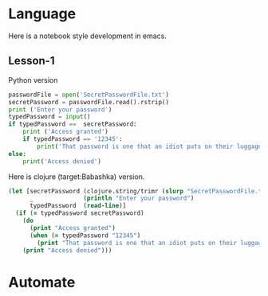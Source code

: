 * Language

Here is a notebook style development in emacs.

** Lesson-1

Python version

#+BEGIN_SRC python :tangle bin/script.py
  passwordFile = open('SecretPasswordFile.txt')
  secretPassword = passwordFile.read().rstrip()
  print ('Enter your password')
  typedPassword = input()
  if typedPassword ==  secretPassword:
      print ('Access granted')
      if typedPassword == '12345':
          print('That password is one that an idiot puts on their luggage')
  else:
      print('Access denied')
#+END_SRC

Here is  clojure (target:Babashka) version.

#+BEGIN_SRC clojure :tangle bin/script.bb
  (let [secretPassword (clojure.string/trimr (slurp "SecretPasswordFile.txt"))
        _              (println "Enter your password")
        typedPassword  (read-line)]
    (if (= typedPassword secretPassword)
      (do
        (print "Access granted")
        (when (= typedPassword "12345")
          (print "That password is one that an idiot puts on their luggage")))
      (print "Access denied")))
#+END_SRC
* Automate
